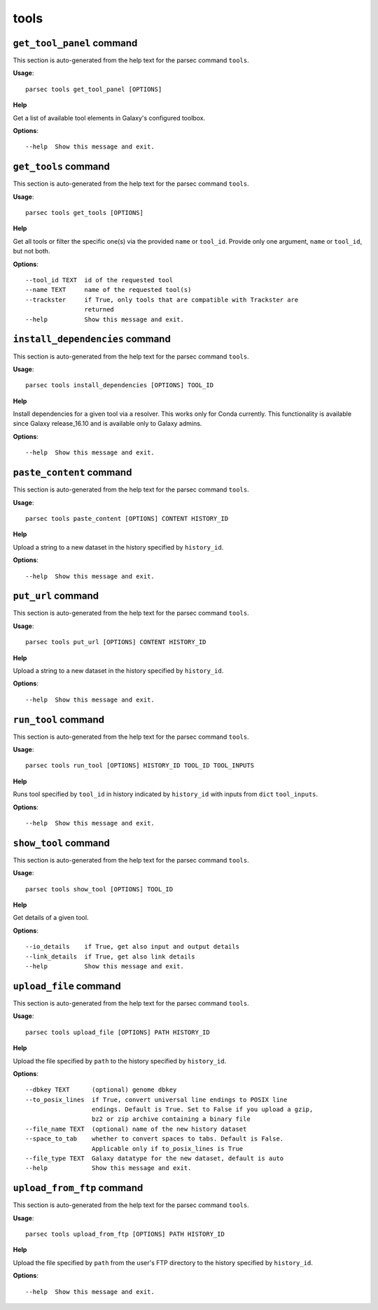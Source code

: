 tools
=====

``get_tool_panel`` command
--------------------------

This section is auto-generated from the help text for the parsec command
``tools``.

**Usage**::

    parsec tools get_tool_panel [OPTIONS]

**Help**

Get a list of available tool elements in Galaxy's configured toolbox.

**Options**::


      --help  Show this message and exit.
    

``get_tools`` command
---------------------

This section is auto-generated from the help text for the parsec command
``tools``.

**Usage**::

    parsec tools get_tools [OPTIONS]

**Help**

Get all tools or filter the specific one(s) via the provided ``name`` or ``tool_id``. Provide only one argument, ``name`` or ``tool_id``, but not both.

**Options**::


      --tool_id TEXT  id of the requested tool
      --name TEXT     name of the requested tool(s)
      --trackster     if True, only tools that are compatible with Trackster are
                      returned
      --help          Show this message and exit.
    

``install_dependencies`` command
--------------------------------

This section is auto-generated from the help text for the parsec command
``tools``.

**Usage**::

    parsec tools install_dependencies [OPTIONS] TOOL_ID

**Help**

Install dependencies for a given tool via a resolver. This works only for Conda currently. This functionality is available since Galaxy release_16.10 and is available only to Galaxy admins.

**Options**::


      --help  Show this message and exit.
    

``paste_content`` command
-------------------------

This section is auto-generated from the help text for the parsec command
``tools``.

**Usage**::

    parsec tools paste_content [OPTIONS] CONTENT HISTORY_ID

**Help**

Upload a string to a new dataset in the history specified by ``history_id``.

**Options**::


      --help  Show this message and exit.
    

``put_url`` command
-------------------

This section is auto-generated from the help text for the parsec command
``tools``.

**Usage**::

    parsec tools put_url [OPTIONS] CONTENT HISTORY_ID

**Help**

Upload a string to a new dataset in the history specified by ``history_id``.

**Options**::


      --help  Show this message and exit.
    

``run_tool`` command
--------------------

This section is auto-generated from the help text for the parsec command
``tools``.

**Usage**::

    parsec tools run_tool [OPTIONS] HISTORY_ID TOOL_ID TOOL_INPUTS

**Help**

Runs tool specified by ``tool_id`` in history indicated by ``history_id`` with inputs from ``dict`` ``tool_inputs``.

**Options**::


      --help  Show this message and exit.
    

``show_tool`` command
---------------------

This section is auto-generated from the help text for the parsec command
``tools``.

**Usage**::

    parsec tools show_tool [OPTIONS] TOOL_ID

**Help**

Get details of a given tool.

**Options**::


      --io_details    if True, get also input and output details
      --link_details  if True, get also link details
      --help          Show this message and exit.
    

``upload_file`` command
-----------------------

This section is auto-generated from the help text for the parsec command
``tools``.

**Usage**::

    parsec tools upload_file [OPTIONS] PATH HISTORY_ID

**Help**

Upload the file specified by ``path`` to the history specified by ``history_id``.

**Options**::


      --dbkey TEXT      (optional) genome dbkey
      --to_posix_lines  if True, convert universal line endings to POSIX line
                        endings. Default is True. Set to False if you upload a gzip,
                        bz2 or zip archive containing a binary file
      --file_name TEXT  (optional) name of the new history dataset
      --space_to_tab    whether to convert spaces to tabs. Default is False.
                        Applicable only if to_posix_lines is True
      --file_type TEXT  Galaxy datatype for the new dataset, default is auto
      --help            Show this message and exit.
    

``upload_from_ftp`` command
---------------------------

This section is auto-generated from the help text for the parsec command
``tools``.

**Usage**::

    parsec tools upload_from_ftp [OPTIONS] PATH HISTORY_ID

**Help**

Upload the file specified by ``path`` from the user's FTP directory to the history specified by ``history_id``.

**Options**::


      --help  Show this message and exit.
    
